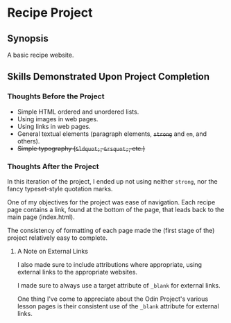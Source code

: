 * Recipe Project
** Synopsis
A basic recipe website.

** Skills Demonstrated Upon Project Completion
*** Thoughts Before the Project
+ Simple HTML ordered and unordered lists.
+ Using images in web pages.
+ Using links in web pages.
+ General textual elements (paragraph elements, +~strong~+ and ~em~, and
  others).
+ +Simple typography (~&ldquot;~, ~&rsquot;~, etc.)+

*** Thoughts After the Project
In this iteration of the project, I ended up not using neither
~strong~, nor the fancy typeset-style quotation marks.

One of my objectives for the project was ease of navigation. Each
recipe page contains a link, found at the bottom of the page, that
leads back to the main page (index.html).

The consistency of formatting of each page made the (first stage of
the) project relatively easy to complete.

**** A Note on External Links
I also made sure to include attributions where appropriate, using
external links to the appropriate websites.

I made sure to always use a target attribute of ~_blank~ for external
links.

One thing I've come to appreciate about the Odin Project's various
lesson pages is their consistent use of the ~_blank~ attribute for
external links.


